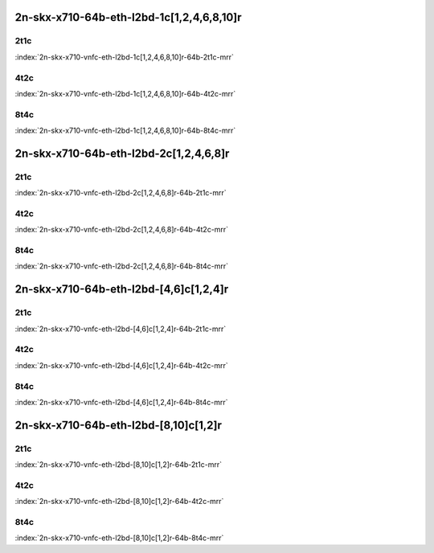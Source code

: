 2n-skx-x710-64b-eth-l2bd-1c[1,2,4,6,8,10]r
------------------------------------------

2t1c
````

.. raw:: html

    <a name="x710-64b-2t1c-vnfc1"></a>
    <center><b>

:index:`2n-skx-x710-vnfc-eth-l2bd-1c[1,2,4,6,8,10]r-64b-2t1c-mrr`

.. raw:: html

    </b>
    Links to builds:
    <a href="https://nexus.fd.io/content/repositories/fd.io.master.ubuntu.xenial.main/io/fd/vpp/vpp/" target="_blank">vpp-ref</a>,
    <a href="https://jenkins.fd.io/view/csit/job/csit-vpp-perf-mrr-daily-master-2n-skx" target="_blank">csit-ref</a>
    <iframe width="1100" height="800" frameborder="0" scrolling="no" src="../_static/vpp/cpta-vnfc1-eth-l2bd-2t1c-x710-2n-skx.html"></iframe>
    <p><br><br></p>
    </center>

4t2c
````

.. raw:: html

    <a name="x710-64b-4t2c-vnfc1"></a>
    <center><b>

:index:`2n-skx-x710-vnfc-eth-l2bd-1c[1,2,4,6,8,10]r-64b-4t2c-mrr`

.. raw:: html

    </b>
    Links to builds:
    <a href="https://nexus.fd.io/content/repositories/fd.io.master.ubuntu.xenial.main/io/fd/vpp/vpp/" target="_blank">vpp-ref</a>,
    <a href="https://jenkins.fd.io/view/csit/job/csit-vpp-perf-mrr-daily-master-2n-skx" target="_blank">csit-ref</a>
    <iframe width="1100" height="800" frameborder="0" scrolling="no" src="../_static/vpp/cpta-vnfc1-eth-l2bd-4t2c-x710-2n-skx.html"></iframe>
    <p><br><br></p>
    </center>

8t4c
````

.. raw:: html

    <a name="x710-64b-8t4c-vnfc1"></a>
    <center><b>

:index:`2n-skx-x710-vnfc-eth-l2bd-1c[1,2,4,6,8,10]r-64b-8t4c-mrr`

.. raw:: html

    </b>
    Links to builds:
    <a href="https://nexus.fd.io/content/repositories/fd.io.master.ubuntu.xenial.main/io/fd/vpp/vpp/" target="_blank">vpp-ref</a>,
    <a href="https://jenkins.fd.io/view/csit/job/csit-vpp-perf-mrr-daily-master-2n-skx" target="_blank">csit-ref</a>
    <iframe width="1100" height="800" frameborder="0" scrolling="no" src="../_static/vpp/cpta-vnfc1-eth-l2bd-8t4c-x710-2n-skx.html"></iframe>
    <p><br><br></p>
    </center>

2n-skx-x710-64b-eth-l2bd-2c[1,2,4,6,8]r
---------------------------------------

2t1c
````

.. raw:: html

    <a name="x710-64b-2t1c-vnfc2"></a>
    <center><b>

:index:`2n-skx-x710-vnfc-eth-l2bd-2c[1,2,4,6,8]r-64b-2t1c-mrr`

.. raw:: html

    </b>
    Links to builds:
    <a href="https://nexus.fd.io/content/repositories/fd.io.master.ubuntu.xenial.main/io/fd/vpp/vpp/" target="_blank">vpp-ref</a>,
    <a href="https://jenkins.fd.io/view/csit/job/csit-vpp-perf-mrr-daily-master-2n-skx" target="_blank">csit-ref</a>
    <iframe width="1100" height="800" frameborder="0" scrolling="no" src="../_static/vpp/cpta-vnfc2-eth-l2bd-2t1c-x710-2n-skx.html"></iframe>
    <p><br><br></p>
    </center>

4t2c
````

.. raw:: html

    <a name="x710-64b-4t2c-vnfc2"></a>
    <center><b>

:index:`2n-skx-x710-vnfc-eth-l2bd-2c[1,2,4,6,8]r-64b-4t2c-mrr`

.. raw:: html

    </b>
    Links to builds:
    <a href="https://nexus.fd.io/content/repositories/fd.io.master.ubuntu.xenial.main/io/fd/vpp/vpp/" target="_blank">vpp-ref</a>,
    <a href="https://jenkins.fd.io/view/csit/job/csit-vpp-perf-mrr-daily-master-2n-skx" target="_blank">csit-ref</a>
    <iframe width="1100" height="800" frameborder="0" scrolling="no" src="../_static/vpp/cpta-vnfc2-eth-l2bd-4t2c-x710-2n-skx.html"></iframe>
    <p><br><br></p>
    </center>

8t4c
````

.. raw:: html

    <a name="x710-64b-8t4c-vnfc2"></a>
    <center><b>

:index:`2n-skx-x710-vnfc-eth-l2bd-2c[1,2,4,6,8]r-64b-8t4c-mrr`

.. raw:: html

    </b>
    Links to builds:
    <a href="https://nexus.fd.io/content/repositories/fd.io.master.ubuntu.xenial.main/io/fd/vpp/vpp/" target="_blank">vpp-ref</a>,
    <a href="https://jenkins.fd.io/view/csit/job/csit-vpp-perf-mrr-daily-master-2n-skx" target="_blank">csit-ref</a>
    <iframe width="1100" height="800" frameborder="0" scrolling="no" src="../_static/vpp/cpta-vnfc2-eth-l2bd-8t4c-x710-2n-skx.html"></iframe>
    <p><br><br></p>
    </center>

2n-skx-x710-64b-eth-l2bd-[4,6]c[1,2,4]r
---------------------------------------

2t1c
````

.. raw:: html

    <a name="x710-64b-2t1c-vnfc46"></a>
    <center><b>

:index:`2n-skx-x710-vnfc-eth-l2bd-[4,6]c[1,2,4]r-64b-2t1c-mrr`

.. raw:: html

    </b>
    Links to builds:
    <a href="https://nexus.fd.io/content/repositories/fd.io.master.ubuntu.xenial.main/io/fd/vpp/vpp/" target="_blank">vpp-ref</a>,
    <a href="https://jenkins.fd.io/view/csit/job/csit-vpp-perf-mrr-daily-master-2n-skx" target="_blank">csit-ref</a>
    <iframe width="1100" height="800" frameborder="0" scrolling="no" src="../_static/vpp/cpta-vnfc46-eth-l2bd-2t1c-x710-2n-skx.html"></iframe>
    <p><br><br></p>
    </center>

4t2c
````

.. raw:: html

    <a name="x710-64b-4t2c-vnfc46"></a>
    <center><b>

:index:`2n-skx-x710-vnfc-eth-l2bd-[4,6]c[1,2,4]r-64b-4t2c-mrr`

.. raw:: html

    </b>
    Links to builds:
    <a href="https://nexus.fd.io/content/repositories/fd.io.master.ubuntu.xenial.main/io/fd/vpp/vpp/" target="_blank">vpp-ref</a>,
    <a href="https://jenkins.fd.io/view/csit/job/csit-vpp-perf-mrr-daily-master-2n-skx" target="_blank">csit-ref</a>
    <iframe width="1100" height="800" frameborder="0" scrolling="no" src="../_static/vpp/cpta-vnfc46-eth-l2bd-4t2c-x710-2n-skx.html"></iframe>
    <p><br><br></p>
    </center>

8t4c
````

.. raw:: html

    <a name="x710-64b-8t4c-vnfc46"></a>
    <center><b>

:index:`2n-skx-x710-vnfc-eth-l2bd-[4,6]c[1,2,4]r-64b-8t4c-mrr`

.. raw:: html

    </b>
    Links to builds:
    <a href="https://nexus.fd.io/content/repositories/fd.io.master.ubuntu.xenial.main/io/fd/vpp/vpp/" target="_blank">vpp-ref</a>,
    <a href="https://jenkins.fd.io/view/csit/job/csit-vpp-perf-mrr-daily-master-2n-skx" target="_blank">csit-ref</a>
    <iframe width="1100" height="800" frameborder="0" scrolling="no" src="../_static/vpp/cpta-vnfc46-eth-l2bd-8t4c-x710-2n-skx.html"></iframe>
    <p><br><br></p>
    </center>

2n-skx-x710-64b-eth-l2bd-[8,10]c[1,2]r
--------------------------------------

2t1c
````

.. raw:: html

    <a name="x710-64b-2t1c-vnfc810"></a>
    <center><b>

:index:`2n-skx-x710-vnfc-eth-l2bd-[8,10]c[1,2]r-64b-2t1c-mrr`

.. raw:: html

    </b>
    Links to builds:
    <a href="https://nexus.fd.io/content/repositories/fd.io.master.ubuntu.xenial.main/io/fd/vpp/vpp/" target="_blank">vpp-ref</a>,
    <a href="https://jenkins.fd.io/view/csit/job/csit-vpp-perf-mrr-daily-master-2n-skx" target="_blank">csit-ref</a>
    <iframe width="1100" height="800" frameborder="0" scrolling="no" src="../_static/vpp/cpta-vnfc810-eth-l2bd-2t1c-x710-2n-skx.html"></iframe>
    <p><br><br></p>
    </center>

4t2c
````

.. raw:: html

    <a name="x710-64b-4t2c-vnfc810"></a>
    <center><b>

:index:`2n-skx-x710-vnfc-eth-l2bd-[8,10]c[1,2]r-64b-4t2c-mrr`

.. raw:: html

    </b>
    Links to builds:
    <a href="https://nexus.fd.io/content/repositories/fd.io.master.ubuntu.xenial.main/io/fd/vpp/vpp/" target="_blank">vpp-ref</a>,
    <a href="https://jenkins.fd.io/view/csit/job/csit-vpp-perf-mrr-daily-master-2n-skx" target="_blank">csit-ref</a>
    <iframe width="1100" height="800" frameborder="0" scrolling="no" src="../_static/vpp/cpta-vnfc810-eth-l2bd-4t2c-x710-2n-skx.html"></iframe>
    <p><br><br></p>
    </center>

8t4c
````

.. raw:: html

    <a name="x710-64b-8t4c-vnfc810"></a>
    <center><b>

:index:`2n-skx-x710-vnfc-eth-l2bd-[8,10]c[1,2]r-64b-8t4c-mrr`

.. raw:: html

    </b>
    Links to builds:
    <a href="https://nexus.fd.io/content/repositories/fd.io.master.ubuntu.xenial.main/io/fd/vpp/vpp/" target="_blank">vpp-ref</a>,
    <a href="https://jenkins.fd.io/view/csit/job/csit-vpp-perf-mrr-daily-master-2n-skx" target="_blank">csit-ref</a>
    <iframe width="1100" height="800" frameborder="0" scrolling="no" src="../_static/vpp/cpta-vnfc810-eth-l2bd-8t4c-x710-2n-skx.html"></iframe>
    <p><br><br></p>
    </center>
